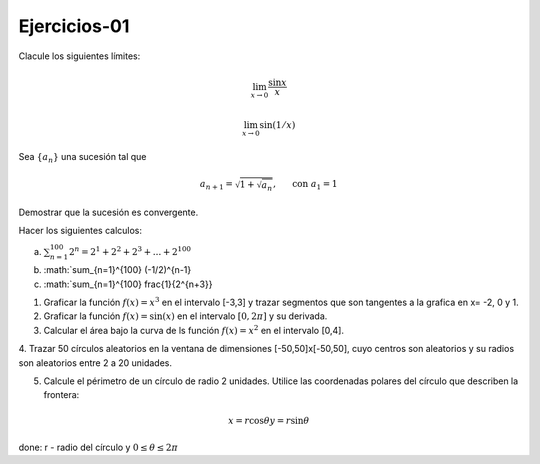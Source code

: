 Ejercicios-01
=============

Clacule los siguientes límites:

.. math::

   \lim_{x \to 0} \frac{\sin x}{x}


   \lim_{x \to 0} \sin (1/x)


Sea :math:`\{a_n\}` una sucesión tal que

.. math:: 

   a_{n+1} = \sqrt{1 + \sqrt{a_n}}, \hspace{5mm} \text{ con } a_1 = 1

Demostrar que la sucesión es convergente.


Hacer los siguientes calculos:

a) :math:`\sum_{n=1}^{100} 2^n = 2^1 + 2^2 + 2^3 + ... + 2^{100}`

b) :math:`\sum_{n=1}^{100} (-1/2)^{n-1}

c) :math:`\sum_{n=1}^{100} \frac{1}{2^{n+3}} 


1. Graficar la función :math:`f(x)=x^3` en el intervalo [-3,3] y trazar segmentos que son tangentes a la grafica en x= -2, 0 y 1.

2. Graficar la función :math:`f(x)= \sin(x)` en el intervalo :math:`[0, 2 \pi]` y su derivada.

3. Calcular el área bajo la curva de ls función :math:`f(x)= x^2` en el intervalo [0,4].

4. Trazar 50 círculos aleatorios en la ventana de dimensiones [-50,50]x[-50,50], cuyo centros son aleatorios y 
su radios son aleatorios entre 2 a 20 unidades.

5. Calcule el périmetro de un círculo de radio 2 unidades. Utilice las coordenadas polares del círculo que describen la frontera:

.. math::

   x = r \cos \theta
   y = r \sin \theta

done: r - radio del círculo y :math:`0 \leq \theta \leq 2\pi`



